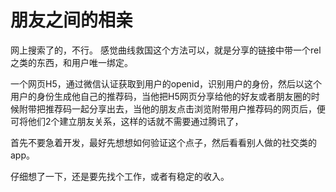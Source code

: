 * 朋友之间的相亲
  网上搜索了的，不行。
  感觉曲线救国这个方法可以，就是分享的链接中带一个rel之类的东西，和用户唯一绑定。

  一个网页H5，通过微信认证获取到用户的openid，识别用户的身份，然后以这个用户的身份生成他自己的推荐码，当他把H5网页分享给他的好友或者朋友圈的时候附带把推荐码一起分享出去，当他的朋友点击浏览附带用户推荐码的网页后，便可将他们2个建立朋友关系，这样的话就不需要通过腾讯了，


  首先不要急着开发，最好先想想如何验证这个点子，然后看看别人做的社交类的app。


  仔细想了一下，还是要先找个工作，或者有稳定的收入。
